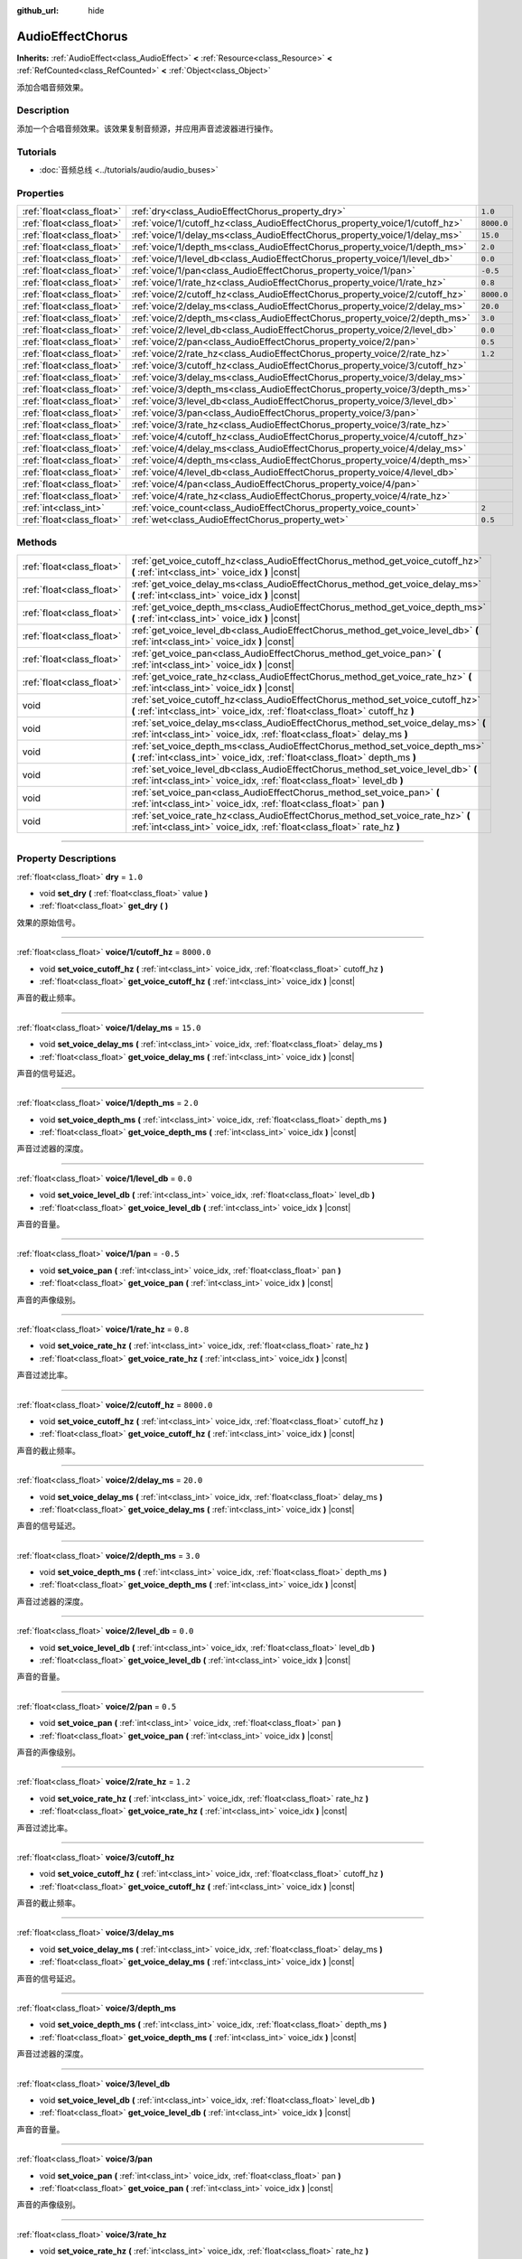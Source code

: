 :github_url: hide

.. DO NOT EDIT THIS FILE!!!
.. Generated automatically from Godot engine sources.
.. Generator: https://github.com/godotengine/godot/tree/master/doc/tools/make_rst.py.
.. XML source: https://github.com/godotengine/godot/tree/master/doc/classes/AudioEffectChorus.xml.

.. _class_AudioEffectChorus:

AudioEffectChorus
=================

**Inherits:** :ref:`AudioEffect<class_AudioEffect>` **<** :ref:`Resource<class_Resource>` **<** :ref:`RefCounted<class_RefCounted>` **<** :ref:`Object<class_Object>`

添加合唱音频效果。

.. rst-class:: classref-introduction-group

Description
-----------

添加一个合唱音频效果。该效果复制音频源，并应用声音滤波器进行操作。

.. rst-class:: classref-introduction-group

Tutorials
---------

- :doc:`音频总线 <../tutorials/audio/audio_buses>`

.. rst-class:: classref-reftable-group

Properties
----------

.. table::
   :widths: auto

   +---------------------------+------------------------------------------------------------------------------+------------+
   | :ref:`float<class_float>` | :ref:`dry<class_AudioEffectChorus_property_dry>`                             | ``1.0``    |
   +---------------------------+------------------------------------------------------------------------------+------------+
   | :ref:`float<class_float>` | :ref:`voice/1/cutoff_hz<class_AudioEffectChorus_property_voice/1/cutoff_hz>` | ``8000.0`` |
   +---------------------------+------------------------------------------------------------------------------+------------+
   | :ref:`float<class_float>` | :ref:`voice/1/delay_ms<class_AudioEffectChorus_property_voice/1/delay_ms>`   | ``15.0``   |
   +---------------------------+------------------------------------------------------------------------------+------------+
   | :ref:`float<class_float>` | :ref:`voice/1/depth_ms<class_AudioEffectChorus_property_voice/1/depth_ms>`   | ``2.0``    |
   +---------------------------+------------------------------------------------------------------------------+------------+
   | :ref:`float<class_float>` | :ref:`voice/1/level_db<class_AudioEffectChorus_property_voice/1/level_db>`   | ``0.0``    |
   +---------------------------+------------------------------------------------------------------------------+------------+
   | :ref:`float<class_float>` | :ref:`voice/1/pan<class_AudioEffectChorus_property_voice/1/pan>`             | ``-0.5``   |
   +---------------------------+------------------------------------------------------------------------------+------------+
   | :ref:`float<class_float>` | :ref:`voice/1/rate_hz<class_AudioEffectChorus_property_voice/1/rate_hz>`     | ``0.8``    |
   +---------------------------+------------------------------------------------------------------------------+------------+
   | :ref:`float<class_float>` | :ref:`voice/2/cutoff_hz<class_AudioEffectChorus_property_voice/2/cutoff_hz>` | ``8000.0`` |
   +---------------------------+------------------------------------------------------------------------------+------------+
   | :ref:`float<class_float>` | :ref:`voice/2/delay_ms<class_AudioEffectChorus_property_voice/2/delay_ms>`   | ``20.0``   |
   +---------------------------+------------------------------------------------------------------------------+------------+
   | :ref:`float<class_float>` | :ref:`voice/2/depth_ms<class_AudioEffectChorus_property_voice/2/depth_ms>`   | ``3.0``    |
   +---------------------------+------------------------------------------------------------------------------+------------+
   | :ref:`float<class_float>` | :ref:`voice/2/level_db<class_AudioEffectChorus_property_voice/2/level_db>`   | ``0.0``    |
   +---------------------------+------------------------------------------------------------------------------+------------+
   | :ref:`float<class_float>` | :ref:`voice/2/pan<class_AudioEffectChorus_property_voice/2/pan>`             | ``0.5``    |
   +---------------------------+------------------------------------------------------------------------------+------------+
   | :ref:`float<class_float>` | :ref:`voice/2/rate_hz<class_AudioEffectChorus_property_voice/2/rate_hz>`     | ``1.2``    |
   +---------------------------+------------------------------------------------------------------------------+------------+
   | :ref:`float<class_float>` | :ref:`voice/3/cutoff_hz<class_AudioEffectChorus_property_voice/3/cutoff_hz>` |            |
   +---------------------------+------------------------------------------------------------------------------+------------+
   | :ref:`float<class_float>` | :ref:`voice/3/delay_ms<class_AudioEffectChorus_property_voice/3/delay_ms>`   |            |
   +---------------------------+------------------------------------------------------------------------------+------------+
   | :ref:`float<class_float>` | :ref:`voice/3/depth_ms<class_AudioEffectChorus_property_voice/3/depth_ms>`   |            |
   +---------------------------+------------------------------------------------------------------------------+------------+
   | :ref:`float<class_float>` | :ref:`voice/3/level_db<class_AudioEffectChorus_property_voice/3/level_db>`   |            |
   +---------------------------+------------------------------------------------------------------------------+------------+
   | :ref:`float<class_float>` | :ref:`voice/3/pan<class_AudioEffectChorus_property_voice/3/pan>`             |            |
   +---------------------------+------------------------------------------------------------------------------+------------+
   | :ref:`float<class_float>` | :ref:`voice/3/rate_hz<class_AudioEffectChorus_property_voice/3/rate_hz>`     |            |
   +---------------------------+------------------------------------------------------------------------------+------------+
   | :ref:`float<class_float>` | :ref:`voice/4/cutoff_hz<class_AudioEffectChorus_property_voice/4/cutoff_hz>` |            |
   +---------------------------+------------------------------------------------------------------------------+------------+
   | :ref:`float<class_float>` | :ref:`voice/4/delay_ms<class_AudioEffectChorus_property_voice/4/delay_ms>`   |            |
   +---------------------------+------------------------------------------------------------------------------+------------+
   | :ref:`float<class_float>` | :ref:`voice/4/depth_ms<class_AudioEffectChorus_property_voice/4/depth_ms>`   |            |
   +---------------------------+------------------------------------------------------------------------------+------------+
   | :ref:`float<class_float>` | :ref:`voice/4/level_db<class_AudioEffectChorus_property_voice/4/level_db>`   |            |
   +---------------------------+------------------------------------------------------------------------------+------------+
   | :ref:`float<class_float>` | :ref:`voice/4/pan<class_AudioEffectChorus_property_voice/4/pan>`             |            |
   +---------------------------+------------------------------------------------------------------------------+------------+
   | :ref:`float<class_float>` | :ref:`voice/4/rate_hz<class_AudioEffectChorus_property_voice/4/rate_hz>`     |            |
   +---------------------------+------------------------------------------------------------------------------+------------+
   | :ref:`int<class_int>`     | :ref:`voice_count<class_AudioEffectChorus_property_voice_count>`             | ``2``      |
   +---------------------------+------------------------------------------------------------------------------+------------+
   | :ref:`float<class_float>` | :ref:`wet<class_AudioEffectChorus_property_wet>`                             | ``0.5``    |
   +---------------------------+------------------------------------------------------------------------------+------------+

.. rst-class:: classref-reftable-group

Methods
-------

.. table::
   :widths: auto

   +---------------------------+-----------------------------------------------------------------------------------------------------------------------------------------------------------------+
   | :ref:`float<class_float>` | :ref:`get_voice_cutoff_hz<class_AudioEffectChorus_method_get_voice_cutoff_hz>` **(** :ref:`int<class_int>` voice_idx **)** |const|                              |
   +---------------------------+-----------------------------------------------------------------------------------------------------------------------------------------------------------------+
   | :ref:`float<class_float>` | :ref:`get_voice_delay_ms<class_AudioEffectChorus_method_get_voice_delay_ms>` **(** :ref:`int<class_int>` voice_idx **)** |const|                                |
   +---------------------------+-----------------------------------------------------------------------------------------------------------------------------------------------------------------+
   | :ref:`float<class_float>` | :ref:`get_voice_depth_ms<class_AudioEffectChorus_method_get_voice_depth_ms>` **(** :ref:`int<class_int>` voice_idx **)** |const|                                |
   +---------------------------+-----------------------------------------------------------------------------------------------------------------------------------------------------------------+
   | :ref:`float<class_float>` | :ref:`get_voice_level_db<class_AudioEffectChorus_method_get_voice_level_db>` **(** :ref:`int<class_int>` voice_idx **)** |const|                                |
   +---------------------------+-----------------------------------------------------------------------------------------------------------------------------------------------------------------+
   | :ref:`float<class_float>` | :ref:`get_voice_pan<class_AudioEffectChorus_method_get_voice_pan>` **(** :ref:`int<class_int>` voice_idx **)** |const|                                          |
   +---------------------------+-----------------------------------------------------------------------------------------------------------------------------------------------------------------+
   | :ref:`float<class_float>` | :ref:`get_voice_rate_hz<class_AudioEffectChorus_method_get_voice_rate_hz>` **(** :ref:`int<class_int>` voice_idx **)** |const|                                  |
   +---------------------------+-----------------------------------------------------------------------------------------------------------------------------------------------------------------+
   | void                      | :ref:`set_voice_cutoff_hz<class_AudioEffectChorus_method_set_voice_cutoff_hz>` **(** :ref:`int<class_int>` voice_idx, :ref:`float<class_float>` cutoff_hz **)** |
   +---------------------------+-----------------------------------------------------------------------------------------------------------------------------------------------------------------+
   | void                      | :ref:`set_voice_delay_ms<class_AudioEffectChorus_method_set_voice_delay_ms>` **(** :ref:`int<class_int>` voice_idx, :ref:`float<class_float>` delay_ms **)**    |
   +---------------------------+-----------------------------------------------------------------------------------------------------------------------------------------------------------------+
   | void                      | :ref:`set_voice_depth_ms<class_AudioEffectChorus_method_set_voice_depth_ms>` **(** :ref:`int<class_int>` voice_idx, :ref:`float<class_float>` depth_ms **)**    |
   +---------------------------+-----------------------------------------------------------------------------------------------------------------------------------------------------------------+
   | void                      | :ref:`set_voice_level_db<class_AudioEffectChorus_method_set_voice_level_db>` **(** :ref:`int<class_int>` voice_idx, :ref:`float<class_float>` level_db **)**    |
   +---------------------------+-----------------------------------------------------------------------------------------------------------------------------------------------------------------+
   | void                      | :ref:`set_voice_pan<class_AudioEffectChorus_method_set_voice_pan>` **(** :ref:`int<class_int>` voice_idx, :ref:`float<class_float>` pan **)**                   |
   +---------------------------+-----------------------------------------------------------------------------------------------------------------------------------------------------------------+
   | void                      | :ref:`set_voice_rate_hz<class_AudioEffectChorus_method_set_voice_rate_hz>` **(** :ref:`int<class_int>` voice_idx, :ref:`float<class_float>` rate_hz **)**       |
   +---------------------------+-----------------------------------------------------------------------------------------------------------------------------------------------------------------+

.. rst-class:: classref-section-separator

----

.. rst-class:: classref-descriptions-group

Property Descriptions
---------------------

.. _class_AudioEffectChorus_property_dry:

.. rst-class:: classref-property

:ref:`float<class_float>` **dry** = ``1.0``

.. rst-class:: classref-property-setget

- void **set_dry** **(** :ref:`float<class_float>` value **)**
- :ref:`float<class_float>` **get_dry** **(** **)**

效果的原始信号。

.. rst-class:: classref-item-separator

----

.. _class_AudioEffectChorus_property_voice/1/cutoff_hz:

.. rst-class:: classref-property

:ref:`float<class_float>` **voice/1/cutoff_hz** = ``8000.0``

.. rst-class:: classref-property-setget

- void **set_voice_cutoff_hz** **(** :ref:`int<class_int>` voice_idx, :ref:`float<class_float>` cutoff_hz **)**
- :ref:`float<class_float>` **get_voice_cutoff_hz** **(** :ref:`int<class_int>` voice_idx **)** |const|

声音的截止频率。

.. rst-class:: classref-item-separator

----

.. _class_AudioEffectChorus_property_voice/1/delay_ms:

.. rst-class:: classref-property

:ref:`float<class_float>` **voice/1/delay_ms** = ``15.0``

.. rst-class:: classref-property-setget

- void **set_voice_delay_ms** **(** :ref:`int<class_int>` voice_idx, :ref:`float<class_float>` delay_ms **)**
- :ref:`float<class_float>` **get_voice_delay_ms** **(** :ref:`int<class_int>` voice_idx **)** |const|

声音的信号延迟。

.. rst-class:: classref-item-separator

----

.. _class_AudioEffectChorus_property_voice/1/depth_ms:

.. rst-class:: classref-property

:ref:`float<class_float>` **voice/1/depth_ms** = ``2.0``

.. rst-class:: classref-property-setget

- void **set_voice_depth_ms** **(** :ref:`int<class_int>` voice_idx, :ref:`float<class_float>` depth_ms **)**
- :ref:`float<class_float>` **get_voice_depth_ms** **(** :ref:`int<class_int>` voice_idx **)** |const|

声音过滤器的深度。

.. rst-class:: classref-item-separator

----

.. _class_AudioEffectChorus_property_voice/1/level_db:

.. rst-class:: classref-property

:ref:`float<class_float>` **voice/1/level_db** = ``0.0``

.. rst-class:: classref-property-setget

- void **set_voice_level_db** **(** :ref:`int<class_int>` voice_idx, :ref:`float<class_float>` level_db **)**
- :ref:`float<class_float>` **get_voice_level_db** **(** :ref:`int<class_int>` voice_idx **)** |const|

声音的音量。

.. rst-class:: classref-item-separator

----

.. _class_AudioEffectChorus_property_voice/1/pan:

.. rst-class:: classref-property

:ref:`float<class_float>` **voice/1/pan** = ``-0.5``

.. rst-class:: classref-property-setget

- void **set_voice_pan** **(** :ref:`int<class_int>` voice_idx, :ref:`float<class_float>` pan **)**
- :ref:`float<class_float>` **get_voice_pan** **(** :ref:`int<class_int>` voice_idx **)** |const|

声音的声像级别。

.. rst-class:: classref-item-separator

----

.. _class_AudioEffectChorus_property_voice/1/rate_hz:

.. rst-class:: classref-property

:ref:`float<class_float>` **voice/1/rate_hz** = ``0.8``

.. rst-class:: classref-property-setget

- void **set_voice_rate_hz** **(** :ref:`int<class_int>` voice_idx, :ref:`float<class_float>` rate_hz **)**
- :ref:`float<class_float>` **get_voice_rate_hz** **(** :ref:`int<class_int>` voice_idx **)** |const|

声音过滤比率。

.. rst-class:: classref-item-separator

----

.. _class_AudioEffectChorus_property_voice/2/cutoff_hz:

.. rst-class:: classref-property

:ref:`float<class_float>` **voice/2/cutoff_hz** = ``8000.0``

.. rst-class:: classref-property-setget

- void **set_voice_cutoff_hz** **(** :ref:`int<class_int>` voice_idx, :ref:`float<class_float>` cutoff_hz **)**
- :ref:`float<class_float>` **get_voice_cutoff_hz** **(** :ref:`int<class_int>` voice_idx **)** |const|

声音的截止频率。

.. rst-class:: classref-item-separator

----

.. _class_AudioEffectChorus_property_voice/2/delay_ms:

.. rst-class:: classref-property

:ref:`float<class_float>` **voice/2/delay_ms** = ``20.0``

.. rst-class:: classref-property-setget

- void **set_voice_delay_ms** **(** :ref:`int<class_int>` voice_idx, :ref:`float<class_float>` delay_ms **)**
- :ref:`float<class_float>` **get_voice_delay_ms** **(** :ref:`int<class_int>` voice_idx **)** |const|

声音的信号延迟。

.. rst-class:: classref-item-separator

----

.. _class_AudioEffectChorus_property_voice/2/depth_ms:

.. rst-class:: classref-property

:ref:`float<class_float>` **voice/2/depth_ms** = ``3.0``

.. rst-class:: classref-property-setget

- void **set_voice_depth_ms** **(** :ref:`int<class_int>` voice_idx, :ref:`float<class_float>` depth_ms **)**
- :ref:`float<class_float>` **get_voice_depth_ms** **(** :ref:`int<class_int>` voice_idx **)** |const|

声音过滤器的深度。

.. rst-class:: classref-item-separator

----

.. _class_AudioEffectChorus_property_voice/2/level_db:

.. rst-class:: classref-property

:ref:`float<class_float>` **voice/2/level_db** = ``0.0``

.. rst-class:: classref-property-setget

- void **set_voice_level_db** **(** :ref:`int<class_int>` voice_idx, :ref:`float<class_float>` level_db **)**
- :ref:`float<class_float>` **get_voice_level_db** **(** :ref:`int<class_int>` voice_idx **)** |const|

声音的音量。

.. rst-class:: classref-item-separator

----

.. _class_AudioEffectChorus_property_voice/2/pan:

.. rst-class:: classref-property

:ref:`float<class_float>` **voice/2/pan** = ``0.5``

.. rst-class:: classref-property-setget

- void **set_voice_pan** **(** :ref:`int<class_int>` voice_idx, :ref:`float<class_float>` pan **)**
- :ref:`float<class_float>` **get_voice_pan** **(** :ref:`int<class_int>` voice_idx **)** |const|

声音的声像级别。

.. rst-class:: classref-item-separator

----

.. _class_AudioEffectChorus_property_voice/2/rate_hz:

.. rst-class:: classref-property

:ref:`float<class_float>` **voice/2/rate_hz** = ``1.2``

.. rst-class:: classref-property-setget

- void **set_voice_rate_hz** **(** :ref:`int<class_int>` voice_idx, :ref:`float<class_float>` rate_hz **)**
- :ref:`float<class_float>` **get_voice_rate_hz** **(** :ref:`int<class_int>` voice_idx **)** |const|

声音过滤比率。

.. rst-class:: classref-item-separator

----

.. _class_AudioEffectChorus_property_voice/3/cutoff_hz:

.. rst-class:: classref-property

:ref:`float<class_float>` **voice/3/cutoff_hz**

.. rst-class:: classref-property-setget

- void **set_voice_cutoff_hz** **(** :ref:`int<class_int>` voice_idx, :ref:`float<class_float>` cutoff_hz **)**
- :ref:`float<class_float>` **get_voice_cutoff_hz** **(** :ref:`int<class_int>` voice_idx **)** |const|

声音的截止频率。

.. rst-class:: classref-item-separator

----

.. _class_AudioEffectChorus_property_voice/3/delay_ms:

.. rst-class:: classref-property

:ref:`float<class_float>` **voice/3/delay_ms**

.. rst-class:: classref-property-setget

- void **set_voice_delay_ms** **(** :ref:`int<class_int>` voice_idx, :ref:`float<class_float>` delay_ms **)**
- :ref:`float<class_float>` **get_voice_delay_ms** **(** :ref:`int<class_int>` voice_idx **)** |const|

声音的信号延迟。

.. rst-class:: classref-item-separator

----

.. _class_AudioEffectChorus_property_voice/3/depth_ms:

.. rst-class:: classref-property

:ref:`float<class_float>` **voice/3/depth_ms**

.. rst-class:: classref-property-setget

- void **set_voice_depth_ms** **(** :ref:`int<class_int>` voice_idx, :ref:`float<class_float>` depth_ms **)**
- :ref:`float<class_float>` **get_voice_depth_ms** **(** :ref:`int<class_int>` voice_idx **)** |const|

声音过滤器的深度。

.. rst-class:: classref-item-separator

----

.. _class_AudioEffectChorus_property_voice/3/level_db:

.. rst-class:: classref-property

:ref:`float<class_float>` **voice/3/level_db**

.. rst-class:: classref-property-setget

- void **set_voice_level_db** **(** :ref:`int<class_int>` voice_idx, :ref:`float<class_float>` level_db **)**
- :ref:`float<class_float>` **get_voice_level_db** **(** :ref:`int<class_int>` voice_idx **)** |const|

声音的音量。

.. rst-class:: classref-item-separator

----

.. _class_AudioEffectChorus_property_voice/3/pan:

.. rst-class:: classref-property

:ref:`float<class_float>` **voice/3/pan**

.. rst-class:: classref-property-setget

- void **set_voice_pan** **(** :ref:`int<class_int>` voice_idx, :ref:`float<class_float>` pan **)**
- :ref:`float<class_float>` **get_voice_pan** **(** :ref:`int<class_int>` voice_idx **)** |const|

声音的声像级别。

.. rst-class:: classref-item-separator

----

.. _class_AudioEffectChorus_property_voice/3/rate_hz:

.. rst-class:: classref-property

:ref:`float<class_float>` **voice/3/rate_hz**

.. rst-class:: classref-property-setget

- void **set_voice_rate_hz** **(** :ref:`int<class_int>` voice_idx, :ref:`float<class_float>` rate_hz **)**
- :ref:`float<class_float>` **get_voice_rate_hz** **(** :ref:`int<class_int>` voice_idx **)** |const|

声音过滤比率。

.. rst-class:: classref-item-separator

----

.. _class_AudioEffectChorus_property_voice/4/cutoff_hz:

.. rst-class:: classref-property

:ref:`float<class_float>` **voice/4/cutoff_hz**

.. rst-class:: classref-property-setget

- void **set_voice_cutoff_hz** **(** :ref:`int<class_int>` voice_idx, :ref:`float<class_float>` cutoff_hz **)**
- :ref:`float<class_float>` **get_voice_cutoff_hz** **(** :ref:`int<class_int>` voice_idx **)** |const|

声音的截止频率。

.. rst-class:: classref-item-separator

----

.. _class_AudioEffectChorus_property_voice/4/delay_ms:

.. rst-class:: classref-property

:ref:`float<class_float>` **voice/4/delay_ms**

.. rst-class:: classref-property-setget

- void **set_voice_delay_ms** **(** :ref:`int<class_int>` voice_idx, :ref:`float<class_float>` delay_ms **)**
- :ref:`float<class_float>` **get_voice_delay_ms** **(** :ref:`int<class_int>` voice_idx **)** |const|

声音的信号延迟。

.. rst-class:: classref-item-separator

----

.. _class_AudioEffectChorus_property_voice/4/depth_ms:

.. rst-class:: classref-property

:ref:`float<class_float>` **voice/4/depth_ms**

.. rst-class:: classref-property-setget

- void **set_voice_depth_ms** **(** :ref:`int<class_int>` voice_idx, :ref:`float<class_float>` depth_ms **)**
- :ref:`float<class_float>` **get_voice_depth_ms** **(** :ref:`int<class_int>` voice_idx **)** |const|

声音过滤器的深度。

.. rst-class:: classref-item-separator

----

.. _class_AudioEffectChorus_property_voice/4/level_db:

.. rst-class:: classref-property

:ref:`float<class_float>` **voice/4/level_db**

.. rst-class:: classref-property-setget

- void **set_voice_level_db** **(** :ref:`int<class_int>` voice_idx, :ref:`float<class_float>` level_db **)**
- :ref:`float<class_float>` **get_voice_level_db** **(** :ref:`int<class_int>` voice_idx **)** |const|

声音的音量。

.. rst-class:: classref-item-separator

----

.. _class_AudioEffectChorus_property_voice/4/pan:

.. rst-class:: classref-property

:ref:`float<class_float>` **voice/4/pan**

.. rst-class:: classref-property-setget

- void **set_voice_pan** **(** :ref:`int<class_int>` voice_idx, :ref:`float<class_float>` pan **)**
- :ref:`float<class_float>` **get_voice_pan** **(** :ref:`int<class_int>` voice_idx **)** |const|

声音的声像级别。

.. rst-class:: classref-item-separator

----

.. _class_AudioEffectChorus_property_voice/4/rate_hz:

.. rst-class:: classref-property

:ref:`float<class_float>` **voice/4/rate_hz**

.. rst-class:: classref-property-setget

- void **set_voice_rate_hz** **(** :ref:`int<class_int>` voice_idx, :ref:`float<class_float>` rate_hz **)**
- :ref:`float<class_float>` **get_voice_rate_hz** **(** :ref:`int<class_int>` voice_idx **)** |const|

声音过滤比率。

.. rst-class:: classref-item-separator

----

.. _class_AudioEffectChorus_property_voice_count:

.. rst-class:: classref-property

:ref:`int<class_int>` **voice_count** = ``2``

.. rst-class:: classref-property-setget

- void **set_voice_count** **(** :ref:`int<class_int>` value **)**
- :ref:`int<class_int>` **get_voice_count** **(** **)**

该效果中的声音数量。

.. rst-class:: classref-item-separator

----

.. _class_AudioEffectChorus_property_wet:

.. rst-class:: classref-property

:ref:`float<class_float>` **wet** = ``0.5``

.. rst-class:: classref-property-setget

- void **set_wet** **(** :ref:`float<class_float>` value **)**
- :ref:`float<class_float>` **get_wet** **(** **)**

效果的处理信号。

.. rst-class:: classref-section-separator

----

.. rst-class:: classref-descriptions-group

Method Descriptions
-------------------

.. _class_AudioEffectChorus_method_get_voice_cutoff_hz:

.. rst-class:: classref-method

:ref:`float<class_float>` **get_voice_cutoff_hz** **(** :ref:`int<class_int>` voice_idx **)** |const|

.. container:: contribute

	There is currently no description for this method. Please help us by :ref:`contributing one <doc_updating_the_class_reference>`!

.. rst-class:: classref-item-separator

----

.. _class_AudioEffectChorus_method_get_voice_delay_ms:

.. rst-class:: classref-method

:ref:`float<class_float>` **get_voice_delay_ms** **(** :ref:`int<class_int>` voice_idx **)** |const|

.. container:: contribute

	There is currently no description for this method. Please help us by :ref:`contributing one <doc_updating_the_class_reference>`!

.. rst-class:: classref-item-separator

----

.. _class_AudioEffectChorus_method_get_voice_depth_ms:

.. rst-class:: classref-method

:ref:`float<class_float>` **get_voice_depth_ms** **(** :ref:`int<class_int>` voice_idx **)** |const|

.. container:: contribute

	There is currently no description for this method. Please help us by :ref:`contributing one <doc_updating_the_class_reference>`!

.. rst-class:: classref-item-separator

----

.. _class_AudioEffectChorus_method_get_voice_level_db:

.. rst-class:: classref-method

:ref:`float<class_float>` **get_voice_level_db** **(** :ref:`int<class_int>` voice_idx **)** |const|

.. container:: contribute

	There is currently no description for this method. Please help us by :ref:`contributing one <doc_updating_the_class_reference>`!

.. rst-class:: classref-item-separator

----

.. _class_AudioEffectChorus_method_get_voice_pan:

.. rst-class:: classref-method

:ref:`float<class_float>` **get_voice_pan** **(** :ref:`int<class_int>` voice_idx **)** |const|

.. container:: contribute

	There is currently no description for this method. Please help us by :ref:`contributing one <doc_updating_the_class_reference>`!

.. rst-class:: classref-item-separator

----

.. _class_AudioEffectChorus_method_get_voice_rate_hz:

.. rst-class:: classref-method

:ref:`float<class_float>` **get_voice_rate_hz** **(** :ref:`int<class_int>` voice_idx **)** |const|

.. container:: contribute

	There is currently no description for this method. Please help us by :ref:`contributing one <doc_updating_the_class_reference>`!

.. rst-class:: classref-item-separator

----

.. _class_AudioEffectChorus_method_set_voice_cutoff_hz:

.. rst-class:: classref-method

void **set_voice_cutoff_hz** **(** :ref:`int<class_int>` voice_idx, :ref:`float<class_float>` cutoff_hz **)**

.. container:: contribute

	There is currently no description for this method. Please help us by :ref:`contributing one <doc_updating_the_class_reference>`!

.. rst-class:: classref-item-separator

----

.. _class_AudioEffectChorus_method_set_voice_delay_ms:

.. rst-class:: classref-method

void **set_voice_delay_ms** **(** :ref:`int<class_int>` voice_idx, :ref:`float<class_float>` delay_ms **)**

.. container:: contribute

	There is currently no description for this method. Please help us by :ref:`contributing one <doc_updating_the_class_reference>`!

.. rst-class:: classref-item-separator

----

.. _class_AudioEffectChorus_method_set_voice_depth_ms:

.. rst-class:: classref-method

void **set_voice_depth_ms** **(** :ref:`int<class_int>` voice_idx, :ref:`float<class_float>` depth_ms **)**

.. container:: contribute

	There is currently no description for this method. Please help us by :ref:`contributing one <doc_updating_the_class_reference>`!

.. rst-class:: classref-item-separator

----

.. _class_AudioEffectChorus_method_set_voice_level_db:

.. rst-class:: classref-method

void **set_voice_level_db** **(** :ref:`int<class_int>` voice_idx, :ref:`float<class_float>` level_db **)**

.. container:: contribute

	There is currently no description for this method. Please help us by :ref:`contributing one <doc_updating_the_class_reference>`!

.. rst-class:: classref-item-separator

----

.. _class_AudioEffectChorus_method_set_voice_pan:

.. rst-class:: classref-method

void **set_voice_pan** **(** :ref:`int<class_int>` voice_idx, :ref:`float<class_float>` pan **)**

.. container:: contribute

	There is currently no description for this method. Please help us by :ref:`contributing one <doc_updating_the_class_reference>`!

.. rst-class:: classref-item-separator

----

.. _class_AudioEffectChorus_method_set_voice_rate_hz:

.. rst-class:: classref-method

void **set_voice_rate_hz** **(** :ref:`int<class_int>` voice_idx, :ref:`float<class_float>` rate_hz **)**

.. container:: contribute

	There is currently no description for this method. Please help us by :ref:`contributing one <doc_updating_the_class_reference>`!

.. |virtual| replace:: :abbr:`virtual (This method should typically be overridden by the user to have any effect.)`
.. |const| replace:: :abbr:`const (This method has no side effects. It doesn't modify any of the instance's member variables.)`
.. |vararg| replace:: :abbr:`vararg (This method accepts any number of arguments after the ones described here.)`
.. |constructor| replace:: :abbr:`constructor (This method is used to construct a type.)`
.. |static| replace:: :abbr:`static (This method doesn't need an instance to be called, so it can be called directly using the class name.)`
.. |operator| replace:: :abbr:`operator (This method describes a valid operator to use with this type as left-hand operand.)`
.. |bitfield| replace:: :abbr:`BitField (This value is an integer composed as a bitmask of the following flags.)`
